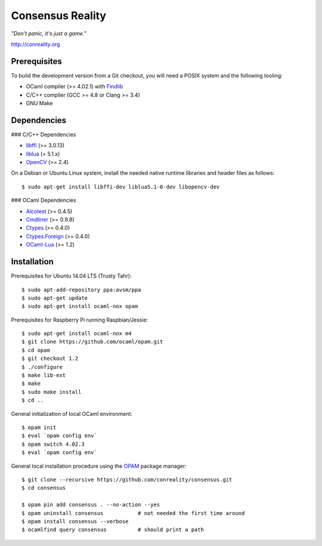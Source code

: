 Consensus Reality
=================

*"Don't panic, it's just a game."*

http://conreality.org

Prerequisites
-------------

To build the development version from a Git checkout, you will need a POSIX
system and the following tooling:

* OCaml compiler (>= 4.02.1)
  with `Findlib <http://projects.camlcity.org/projects/findlib.html>`__
* C/C++ compiler (GCC >= 4.8 or Clang >= 3.4)
* GNU Make

Dependencies
------------

### C/C++ Dependencies

* `libffi <https://sourceware.org/libffi/>`__ (>= 3.0.13)

* `liblua <http://www.lua.org/download.html>`__ (= 5.1.x)

* `OpenCV <http://opencv.org/>`__ (>= 2.4)

On a Debian or Ubuntu Linux system, install the needed native runtime
libraries and header files as follows::

   $ sudo apt-get install libffi-dev liblua5.1-0-dev libopencv-dev

### OCaml Dependencies

* `Alcotest <https://opam.ocaml.org/packages/alcotest/alcotest.0.4.5/>`__ (>= 0.4.5)

* `Cmdliner <https://opam.ocaml.org/packages/cmdliner/cmdliner.0.9.8/>`__ (>= 0.9.8)

* `Ctypes <https://opam.ocaml.org/packages/ctypes/ctypes.0.4.0/>`__ (>= 0.4.0)

* `Ctypes.Foreign <https://opam.ocaml.org/packages/ctypes-foreign/ctypes-foreign.0.4.0/>`__ (>= 0.4.0)

* `OCaml-Lua <https://opam.ocaml.org/packages/ocaml-lua/ocaml-lua.1.2/>`__ (>= 1.2)

Installation
------------

Prerequisites for Ubuntu 14.04 LTS (Trusty Tahr)::

   $ sudo apt-add-repository ppa:avsm/ppa
   $ sudo apt-get update
   $ sudo apt-get install ocaml-nox opam

Prerequisites for Raspberry Pi running Raspbian/Jessie::

   $ sudo apt-get install ocaml-nox m4
   $ git clone https://github.com/ocaml/opam.git
   $ cd opam
   $ git checkout 1.2
   $ ./configure
   $ make lib-ext
   $ make
   $ sudo make install
   $ cd ..

General initialization of local OCaml environment::

   $ opam init
   $ eval `opam config env`
   $ opam switch 4.02.3
   $ eval `opam config env`

General local installation procedure using the `OPAM <opam.ocaml.org>`__
package manager::

   $ git clone --recursive https://github.com/conreality/consensus.git
   $ cd consensus

   $ opam pin add consensus . --no-action --yes
   $ opam uninstall consensus           # not needed the first time around
   $ opam install consensus --verbose
   $ ocamlfind query consensus          # should print a path
